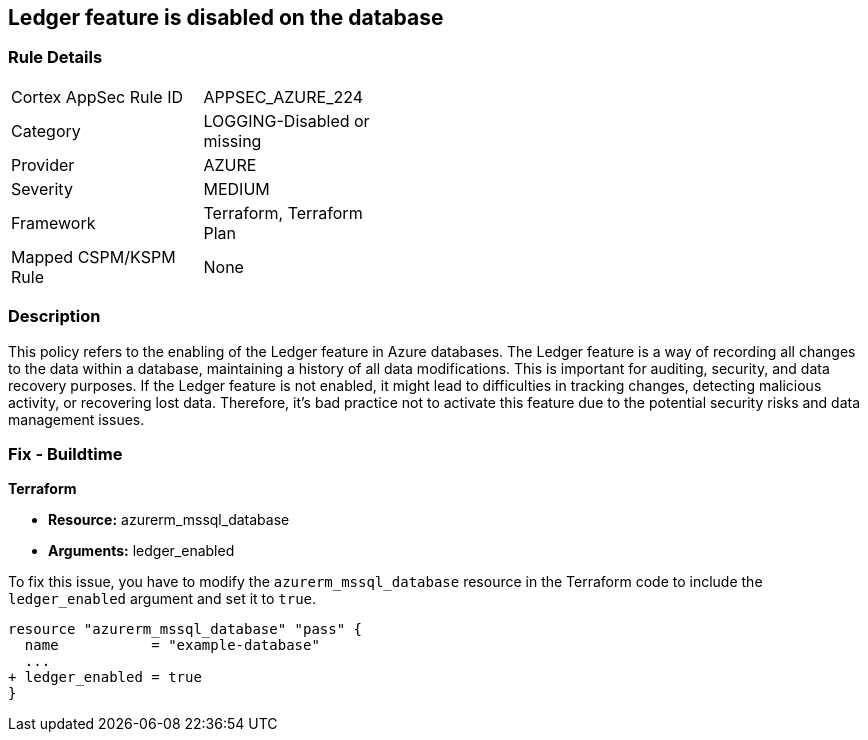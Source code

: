
== Ledger feature is disabled on the database

=== Rule Details

[width=45%]
|===
|Cortex AppSec Rule ID |APPSEC_AZURE_224
|Category |LOGGING-Disabled or missing
|Provider |AZURE
|Severity |MEDIUM
|Framework |Terraform, Terraform Plan
|Mapped CSPM/KSPM Rule |None
|===


=== Description

This policy refers to the enabling of the Ledger feature in Azure databases. The Ledger feature is a way of recording all changes to the data within a database, maintaining a history of all data modifications. This is important for auditing, security, and data recovery purposes. If the Ledger feature is not enabled, it might lead to difficulties in tracking changes, detecting malicious activity, or recovering lost data. Therefore, it's bad practice not to activate this feature due to the potential security risks and data management issues.

=== Fix - Buildtime

*Terraform*

* *Resource:* azurerm_mssql_database
* *Arguments:* ledger_enabled

To fix this issue, you have to modify the `azurerm_mssql_database` resource in the Terraform code to include the `ledger_enabled` argument and set it to `true`. 

[source,hcl]
----
resource "azurerm_mssql_database" "pass" {
  name           = "example-database"
  ...
+ ledger_enabled = true
}
----

